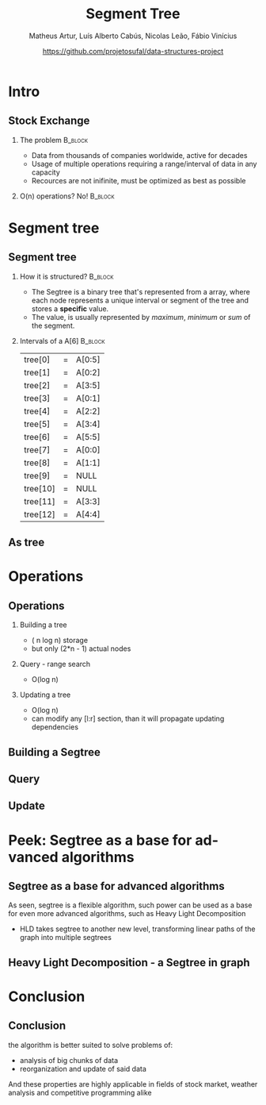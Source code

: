 #+STARTUP: beamer
#+OPTIONS: @:t ':nil *:t -:t ::t <:t H:2 \n:nil ^:t arch:headline 
#+OPTIONS: author:t broken-links:nil c:nil creator:nil
#+OPTIONS: d:(not "LOGBOOK") date:t e:t email:nil f:t inline:t num:t
#+OPTIONS: p:nil pri:nil prop:nil stat:t tags:t tasks:t tex:t
#+OPTIONS: timestamp:t title:t toc:t num:t todo:t |:t
#+TITLE: Segment Tree
#+DATE: https://github.com/projetosufal/data-structures-project
#+AUTHOR: Matheus Artur, Luís Alberto Cabús, Nicolas Leão, Fábio Vinícius
#+EMAIL: macc@ic.ufal.br
#+LANGUAGE: en
#+SELECT_TAGS: export
#+EXCLUDE_TAGS: noexport
#+CREATOR: Emacs 26.1 (Org mode 9.1.9)
#+LATEX_CLASS: beamer
#+COLUMNS: %45ITEM %10BEAMER_env(Env) %10BEAMER_act(Act) %4BEAMER_col(Col) %8BEAMER_opt(Opt) %10BEAMER_extra(Extra)
#+BEAMER_THEME: Hannover
#+LaTeX_CLASS_OPTIONS: [presentation,12pt]
#+BEAMER_FRAME_LEVEL: 2
#+INFOJS_OPT: view:nil toc:nil ltoc:t mouse:underline buttons:0 path:https://orgmode.org/org-info.js

* Intro

** Stock Exchange
*** The problem                                                     :B_block:
    :PROPERTIES:
    :BEAMER_COL: 0.48
    :BEAMER_env: block
    :END:
- Data from thousands of companies worldwide, active for decades
- Usage of multiple operations requiring a range/interval of data in any capacity
- Recources are not inifinite, must be optimized as best as possible


*** O(n) operations? No!                                            :B_block:
    :PROPERTIES:
    :BEAMER_COL: 0.48
    :BEAMER_env: block
    :END:
#+LABEL:   fig:fig1

  [[./img/serv.png]]
* Segment tree
** Segment tree
*** How it is structured? :B_block:
    :PROPERTIES:
    :BEAMER_COL: 0.48
    :BEAMER_env: block
    :END:
- The Segtree is a binary tree that's represented from a array, where each node represents a unique interval or segment of the tree and stores a *specific* value. 
- The value, is usually represented by /maximum/, /minimum/ or /sum/ of the segment.
*** Intervals of a A[6]                                             :B_block:
    :PROPERTIES:
    :BEAMER_COL: 0.48
    :BEAMER_env: block
    :END:
|----------+---+---------|
| tree[0]  | = | A[0:5] |
| tree[1]  | = | A[0:2] |
| tree[2]  | = | A[3:5] |
| tree[3]  | = | A[0:1] |
| tree[4]  | = | A[2:2] |
| tree[5]  | = | A[3:4] |
| tree[6]  | = | A[5:5] |
| tree[7]  | = | A[0:0] |
| tree[8]  | = | A[1:1] |
| tree[9]  | = | NULL    |
| tree[10] | = | NULL    |
| tree[11] | = | A[3:3] |
| tree[12] | = | A[4:4] |
|----------+---+---------|
** As tree
[[./img/segtree.jpg]]

* Operations
** Operations
*** Building a tree
- ( n log n) storage
- but only (2*n - 1) actual nodes
*** Query - range search
- O(log n)
*** Updating a tree
- O(log n)
- can modify any [l:r] section, than it will propagate updating dependencies
** Building a Segtree
[[./img/build.png]]

** Query 
[[./img/query.png]]

** Update
[[./img/update.png]]
* Peek: Segtree as a base for advanced algorithms
** Segtree as a base for advanced algorithms
As seen, segtree is a flexible algorithm, such power can be used as a base for even more advanced algorithms, such as Heavy Light Decomposition
- HLD takes segtree to another new level, transforming linear paths of the graph into multiple segtrees
** Heavy Light Decomposition - a Segtree in graph
[[./img/hld.png]]
* Conclusion
** Conclusion
the algorithm is better suited to solve problems of:
- analysis of big chunks of data
- reorganization and update of said data
And these properties are highly applicable in fields of stock market, weather analysis and competitive programming alike



